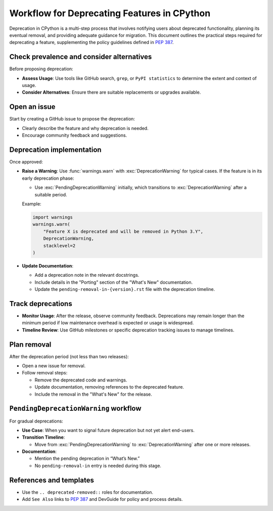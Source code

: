 Workflow for Deprecating Features in CPython
==============================================

Deprecation in CPython is a multi-step process that involves notifying users about deprecated functionality, planning its eventual removal, and providing adequate guidance for migration.
This document outlines the practical steps required for deprecating a feature, supplementing the policy guidelines defined in :pep:`387`.

Check prevalence and consider alternatives
------------------------------------------

Before proposing deprecation:

* **Assess Usage**: Use tools like GitHub search, ``grep``, or ``PyPI statistics`` to determine the extent and context of usage.
* **Consider Alternatives**: Ensure there are suitable replacements or upgrades available.

Open an issue
-------------

Start by creating a GitHub issue to propose the deprecation:

* Clearly describe the feature and why deprecation is needed.
* Encourage community feedback and suggestions.

Deprecation implementation
--------------------------

Once approved:

* **Raise a Warning**: Use :func:`warnings.warn` with :exc:`DeprecationWarning` for typical cases.
  If the feature is in its early deprecation phase:

  * Use :exc:`PendingDeprecationWarning` initially, which transitions to :exc:`DeprecationWarning` after a suitable period.

  Example:

  .. code-block:: python

     import warnings
     warnings.warn(
         "Feature X is deprecated and will be removed in Python 3.Y",
         DeprecationWarning,
         stacklevel=2
     )

* **Update Documentation**:

  * Add a deprecation note in the relevant docstrings.
  * Include details in the "Porting" section of the "What's New" documentation.
  * Update the ``pending-removal-in-{version}.rst`` file with the deprecation timeline.

Track deprecations
------------------

* **Monitor Usage**: After the release, observe community feedback. Deprecations may remain longer than the minimum period if low maintenance overhead is expected or usage is widespread.
* **Timeline Review**: Use GitHub milestones or specific deprecation tracking issues to manage timelines.

Plan removal
------------

After the deprecation period (not less than two releases):

* Open a new issue for removal.
* Follow removal steps:

  * Remove the deprecated code and warnings.
  * Update documentation, removing references to the deprecated feature.
  * Include the removal in the "What's New" for the release.

``PendingDeprecationWarning`` workflow
--------------------------------------

For gradual deprecations:

* **Use Case**: When you want to signal future deprecation but not yet alert end-users.
* **Transition Timeline**:

  * Move from :exc:`PendingDeprecationWarning` to :exc:`DeprecationWarning` after one or more releases.

* **Documentation**:

  * Mention the pending deprecation in “What’s New.”
  * No ``pending-removal-in`` entry is needed during this stage.

References and templates
------------------------

* Use the ``.. deprecated-removed::`` roles for documentation.
* Add ``See Also`` links to :pep:`387` and DevGuide for policy and process details.
